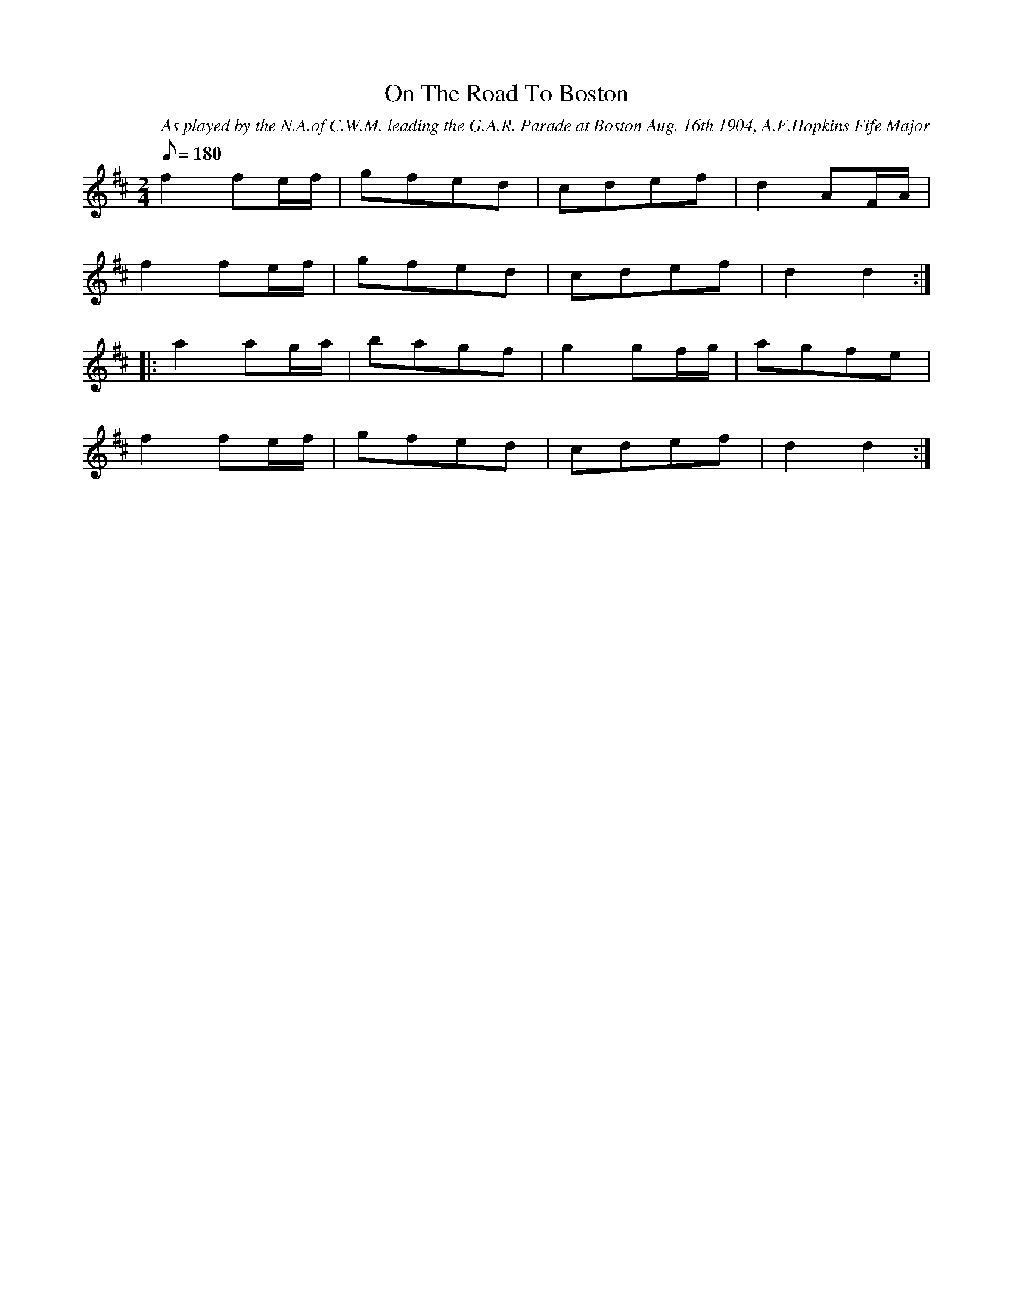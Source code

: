 X:56
T:On The Road To Boston
B:American Veteran Fifer #56
C:As played by the N.A.of C.W.M. leading the G.A.R. Parade at Boston Aug. 16th 1904, A.F.Hopkins Fife Major
M:2/4
L:1/8
Q:1/8=180
K:D t=8
f2 fe/f/ | gfed | cdef | d2 AF/A/ |
f2 fe/f/ | gfed | cdef | d2 d2 :|
|: a2 ag/a/ | bagf | g2 gf/g/ | agfe |
f2 fe/f/ | gfed | cdef | d2 d2 :|
